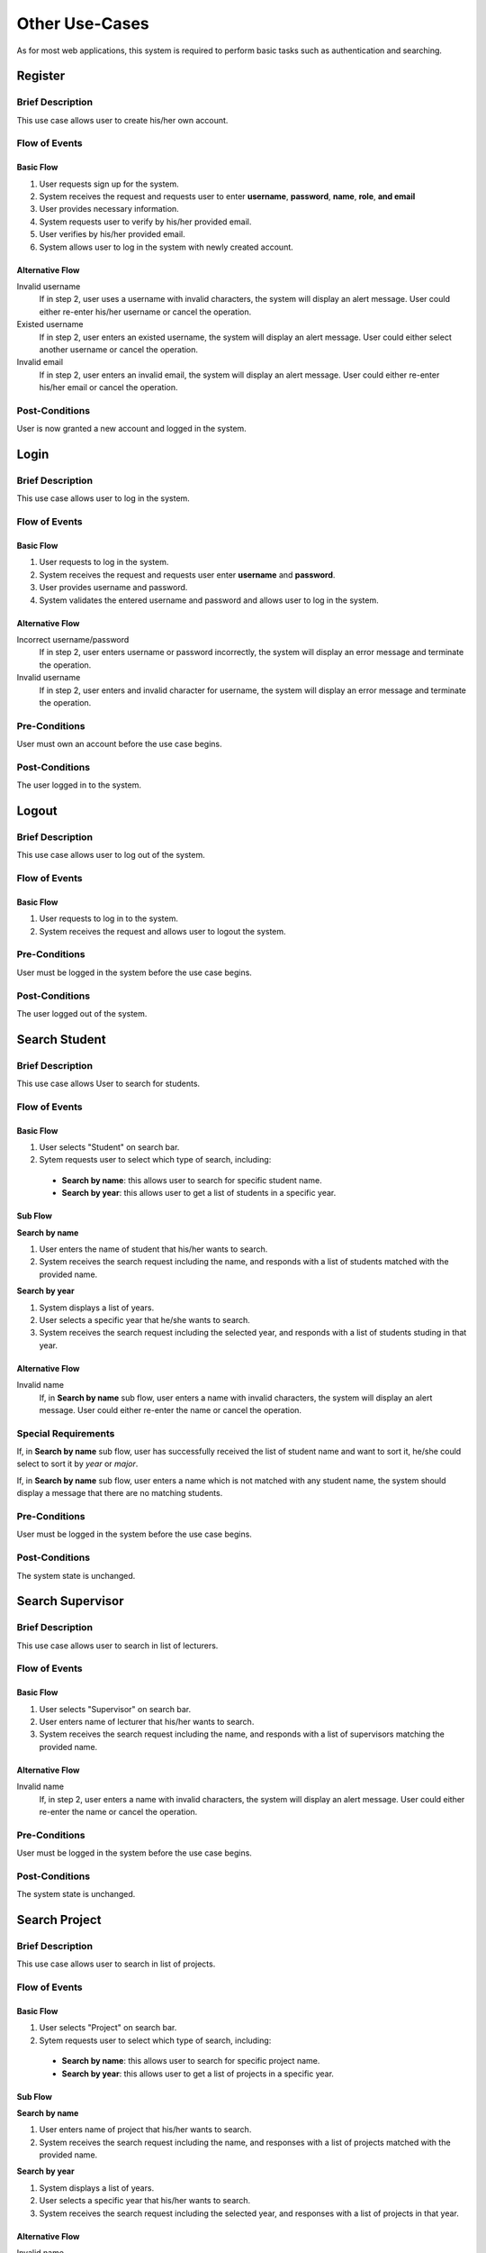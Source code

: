 Other Use-Cases
===============

As for most web applications, this system is required to perform basic tasks
such as authentication and searching.

.. uml::

   skinparam packageStyle rectangle
   left to right direction
   actor User
   actor "Project Participant" as parti
   actor Student
   actor "Academic Assistant" as assist
   actor Supervisor

   rectangle Search {
      usecase "Search student" as SearchS
      usecase "Search lecturer" as SearchL
      usecase "Search project" as SearchP
   }

   rectangle Authentication {
      usecase Register
      usecase Login
      usecase Logout
   }

   Student --|> parti
   Supervisor --|> parti
   parti --|> User
   assist --|> User

   User --> SearchS
   User --> SearchL
   User --> SearchP
   User --> Register
   User --> Login
   User --> Logout


Register
--------

Brief Description
^^^^^^^^^^^^^^^^^

This use case allows user to create his/her own account.

Flow of Events
^^^^^^^^^^^^^^

Basic Flow
""""""""""

1. User requests sign up for the system.
2. System receives the request and requests user to enter
   **username**, **password**, **name**, **role**, **and email**
3. User provides necessary information.
4. System requests user to verify by his/her provided email.
5. User verifies by his/her provided email.
6. System allows user to log in the system with newly created account.

Alternative Flow
""""""""""""""""

Invalid username
   If in step 2, user uses a username with invalid characters, the system
   will display an alert message. User could either re-enter his/her username or
   cancel the operation.

Existed username
   If in step 2, user enters an existed username, the system will display
   an alert message. User could either select another username
   or cancel the operation.

Invalid email
   If in step 2, user enters an invalid email, the system will display
   an alert message. User could either re-enter his/her email
   or cancel the operation.

Post-Conditions
^^^^^^^^^^^^^^^

User is now granted a new account and logged in the system.


Login
-----

Brief Description
^^^^^^^^^^^^^^^^^

This use case allows user to log in the system.

Flow of Events
^^^^^^^^^^^^^^

Basic Flow
""""""""""

1. User requests to log in the system.
2. System receives the request and requests user enter **username** and **password**.
3. User provides username and password.
4. System validates the entered username and password and allows user to log in
   the system.

Alternative Flow
""""""""""""""""

Incorrect username/password
   If in step 2, user enters username or password incorrectly, the system
   will display an error message and terminate the operation.

Invalid username
   If in step 2, user enters and invalid character for username, the system
   will display an error message and terminate the operation.

Pre-Conditions
^^^^^^^^^^^^^^

User must own an account before the use case begins.

Post-Conditions
^^^^^^^^^^^^^^^

The user logged in to the system.


Logout
------

Brief Description
^^^^^^^^^^^^^^^^^

This use case allows user to log out of the system.

Flow of Events
^^^^^^^^^^^^^^

Basic Flow
""""""""""

1. User requests to log in to the system.
2. System receives the request and allows user to logout the system.

Pre-Conditions
^^^^^^^^^^^^^^

User must be logged in the system before the use case begins.

Post-Conditions
^^^^^^^^^^^^^^^

The user logged out of the system.


Search Student
--------------

Brief Description
^^^^^^^^^^^^^^^^^

This use case allows User to search for students.

Flow of Events
^^^^^^^^^^^^^^

Basic Flow
""""""""""

1. User selects "Student" on search bar.
2. Sytem requests user to select which type of search, including:

  - **Search by name**: this allows user to search for specific student name.
  - **Search by year**: this allows user to get a list of students in a specific year.

Sub Flow
""""""""

**Search by name**

1. User enters the name of student that his/her wants to search.
2. System receives the search request including the name, and responds with
   a list of students matched with the provided name.

**Search by year**

1. System displays a list of years.
2. User selects a specific year that he/she wants to search.
3. System receives the search request including the selected year, and responds
   with a list of students studing in that year.

Alternative Flow
""""""""""""""""

Invalid name
   If, in **Search by name** sub flow, user enters a name with invalid characters,
   the system will display an alert message. User could either re-enter the name
   or cancel the operation.

Special Requirements
^^^^^^^^^^^^^^^^^^^^

If, in **Search by name** sub flow, user has successfully received the list of
student name and want to sort it, he/she could select to sort it by *year* or *major*.

If, in **Search by name** sub flow, user enters a name which is not matched
with any student name, the system should display a message that there are no
matching students.

Pre-Conditions
^^^^^^^^^^^^^^

User must be logged in the system before the use case begins.

Post-Conditions
^^^^^^^^^^^^^^^

The system state is unchanged.


Search Supervisor
-----------------

Brief Description
^^^^^^^^^^^^^^^^^

This use case allows user to search in list of lecturers.

Flow of Events
^^^^^^^^^^^^^^

Basic Flow
""""""""""

1. User selects "Supervisor" on search bar.
2. User enters name of lecturer that his/her wants to search.
3. System receives the search request including the name, and responds with
   a list of supervisors matching the provided name.

Alternative Flow
""""""""""""""""

Invalid name
   If, in step 2, user enters a name with invalid characters, the system
   will display an alert message. User could either re-enter the name
   or cancel the operation.

Pre-Conditions
^^^^^^^^^^^^^^

User must be logged in the system before the use case begins.

Post-Conditions
^^^^^^^^^^^^^^^

The system state is unchanged.


Search Project
--------------

Brief Description
^^^^^^^^^^^^^^^^^

This use case allows user to search in list of projects.

Flow of Events
^^^^^^^^^^^^^^

Basic Flow
""""""""""

1. User selects "Project" on search bar.
2. Sytem requests user to select which type of search, including:

  - **Search by name**: this allows user to search for specific project name.
  - **Search by year**: this allows user to get a list of projects in a specific year.

Sub Flow
""""""""

**Search by name**

1. User enters name of project that his/her wants to search.
2. System receives the search request including the name, and responses with
   a list of projects matched with the provided name.

**Search by year**

1. System displays a list of years.
2. User selects a specific year that his/her wants to search.
3. System receives the search request including the selected year, and responses
   with a list of projects in that year.

Alternative Flow
""""""""""""""""

Invalid name
   If, in **Search by name** sub flow, user enters a name with invalid characters,
   the system will display an alert message. User could either re-enter the name
   or cancel the operation.

Special Requirements
^^^^^^^^^^^^^^^^^^^^

In **Search by name** sub flow, user has successfully received the list of
student names and might want to sort them by *year*.


If, in **Search by name** sub flow, user enters a name which is not matching
with any project name, the system should display a message that there are no
matching projects.

Pre-Conditions
^^^^^^^^^^^^^^

User must be logged in the system before the use case begins.

Post-Conditions
^^^^^^^^^^^^^^^

The system state is unchanged.
